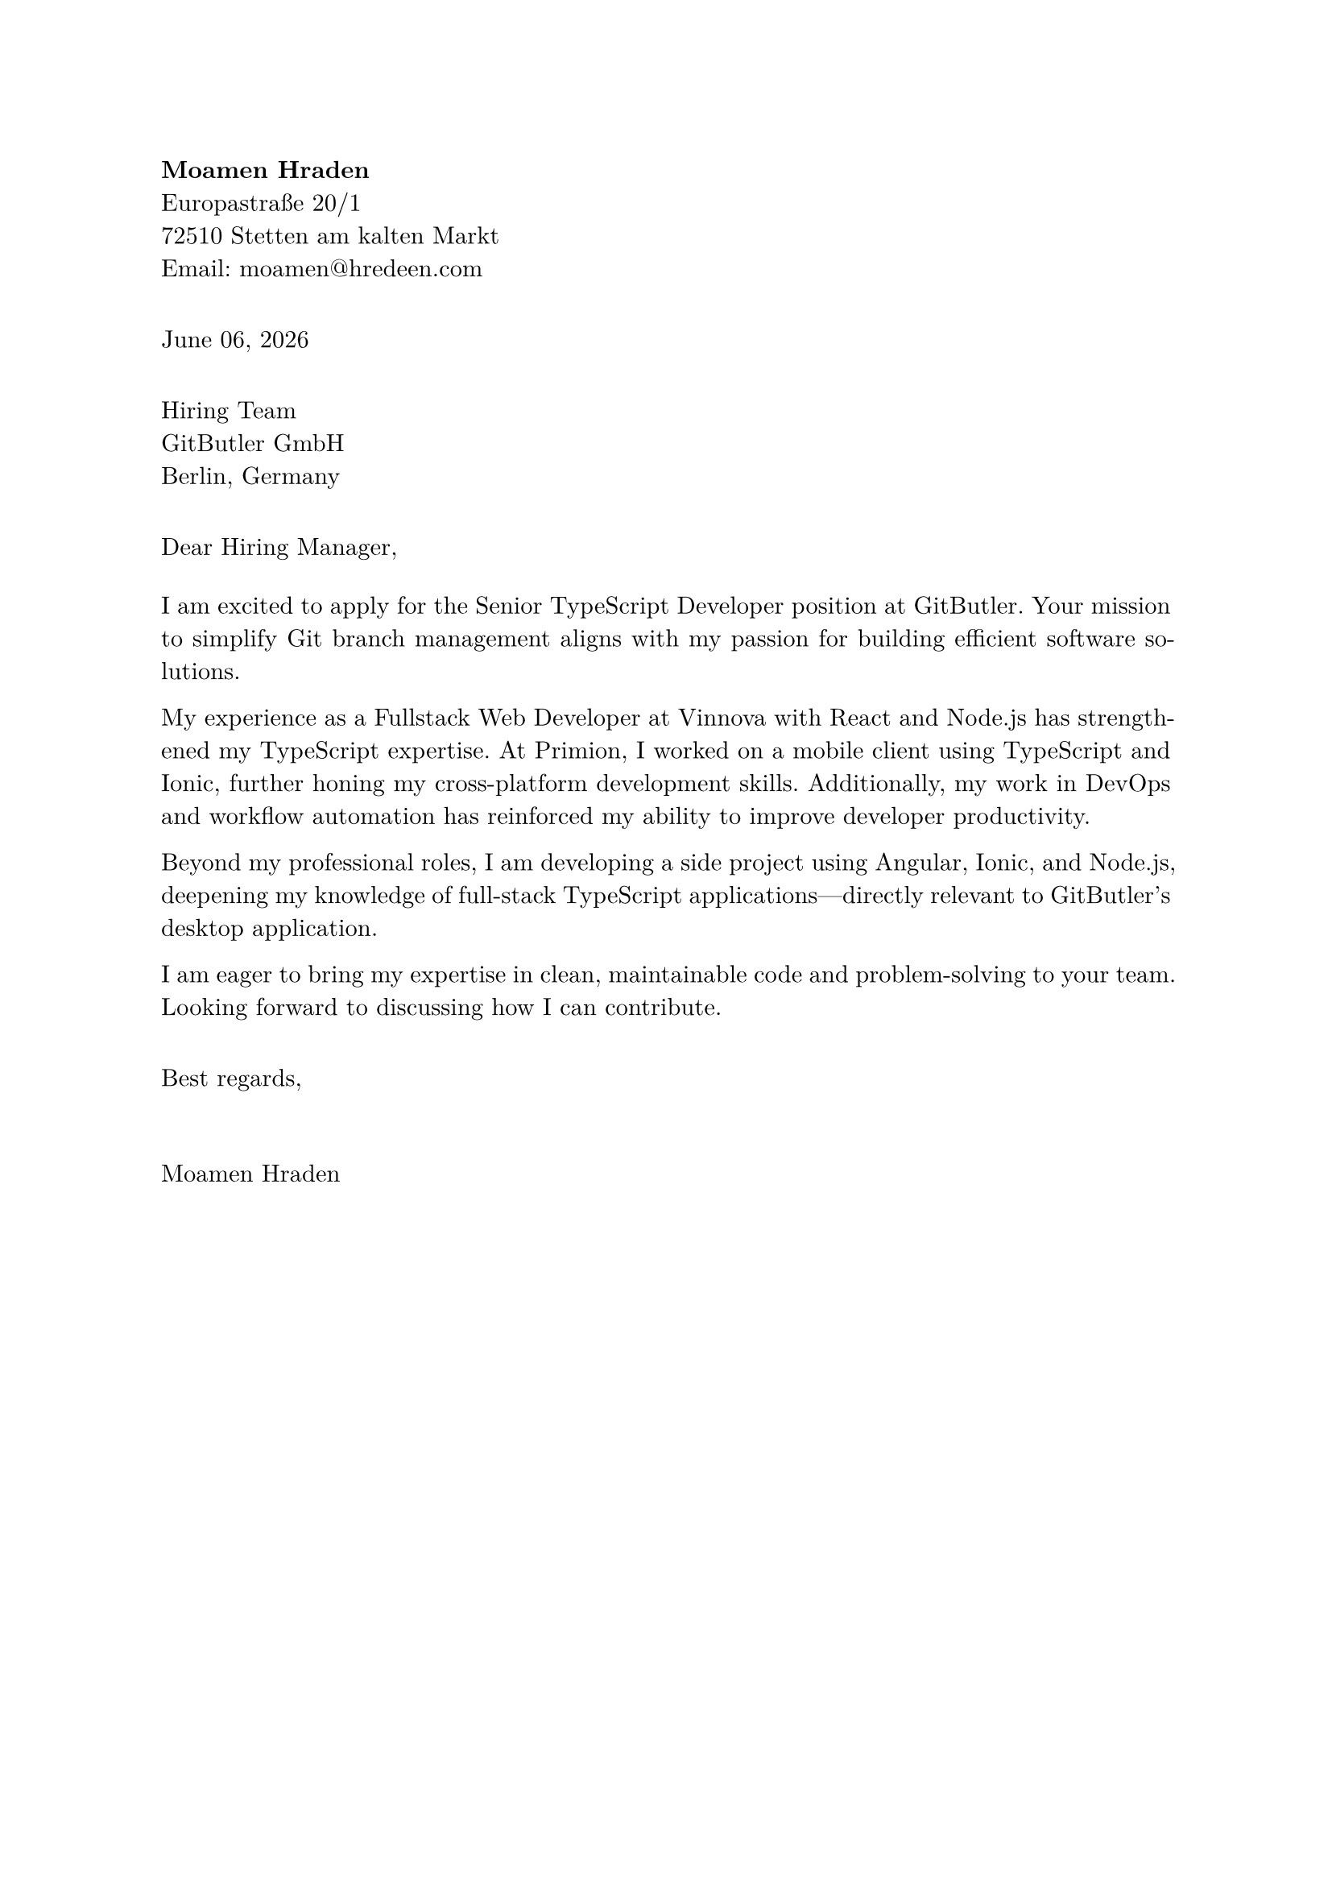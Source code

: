 #set page(margin: 1in)
#set par(justify: true)
#set text(font: "New Computer Modern")

#align(left)[
  *Moamen Hraden*\
  Europastraße 20/1\
  72510 Stetten am kalten Markt\
  Email: moamen@\hredeen.com\
]

#v(1em)

#align(left)[
  #datetime.today().display("[month repr:long] [day], [year]")
]

#v(1em)

#align(left)[
  Hiring Team\
  GitButler GmbH\
  Berlin, Germany
]

#v(1em)

Dear Hiring Manager,

#v(0.5em)

I am excited to apply for the Senior TypeScript Developer position at GitButler. Your mission to simplify Git branch management aligns with my passion for building efficient software solutions.

My experience as a Fullstack Web Developer at Vinnova with React and Node.js has strengthened my TypeScript expertise. At Primion, I worked on a mobile client using TypeScript and Ionic, further honing my cross-platform development skills. Additionally, my work in DevOps and workflow automation has reinforced my ability to improve developer productivity.

Beyond my professional roles, I am developing a side project using Angular, Ionic, and Node.js, deepening my knowledge of full-stack TypeScript applications—directly relevant to GitButler's desktop application.

I am eager to bring my expertise in clean, maintainable code and problem-solving to your team. Looking forward to discussing how I can contribute.

#v(1em)

Best regards,

#v(2em)

Moamen Hraden